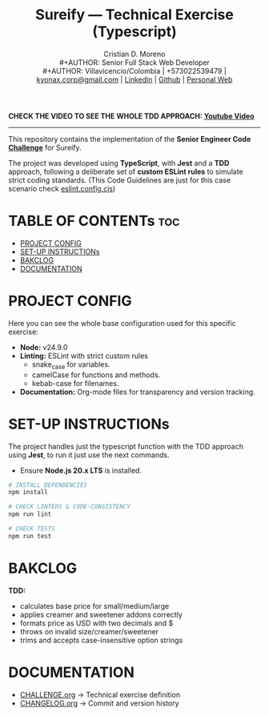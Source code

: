 #+TITLE: Sureify — Technical Exercise (Typescript)
#+AUTHOR: Cristian D. Moreno \\
#+AUTHOR: Senior Full Stack Web Developer \\
#+AUTHOR: Villavicencio/Colombia | +573022539479 | [[mailto:kyonax.corp@gmail.com][kyonax.corp@gmail.com]] | [[https://www.linkedin.com/in/kyonax/][Linkedin]] | [[https://github.com/Kyonax][Github]] | [[https://kyonax.github.io][Personal Web]]
#+OPTIONS: toc:t num:t date:nil H:5

*CHECK THE VIDEO TO SEE THE WHOLE TDD APPROACH: [[https://www.youtube.com/watch?v=d5LNi747npo][Youtube Video]]*

-----

This repository contains the implementation of the *Senior Engineer Code [[file:CHALLENGE.org][Challenge]]* for Sureify.

The project was developed using *TypeScript*, with *Jest* and a *TDD* approach, following a deliberate set of *custom ESLint rules* to simulate strict coding standards. (This Code Guidelines are just for this case scenario check [[file:eslint.config.cjs][eslint.config.cjs]])

* TABLE OF CONTENTs :toc:
- [[#project-config][PROJECT CONFIG]]
- [[#set-up-instructions][SET-UP INSTRUCTIONs]]
- [[#bakclog][BAKCLOG]]
- [[#documentation][DOCUMENTATION]]

* PROJECT CONFIG
Here you can see the whole base configuration used for this specific exercise:

- *Node:* v24.9.0
- *Linting:* ESLint with strict custom rules
  - snake_case for variables.
  - camelCase for functions and methods.
  - kebab-case for filenames.
- *Documentation:* Org-mode files for transparency and version tracking.

* SET-UP INSTRUCTIONs
The project handles just the typescript function with the TDD approach using *Jest*, to run it just use the next commands.

- Ensure *Node.js 20.x LTS* is installed.

#+BEGIN_SRC sh
# INSTALL DEPENDENCIES
npm install

# CHECK LINTERS & CODE-CONSISTENCY
npm run lint

# CHECK TESTS
npm run test
#+END_SRC

* BAKCLOG
*TDD:*
- calculates base price for small/medium/large
- applies creamer and sweetener addons correctly
- formats price as USD with two decimals and $
- throws on invalid size/creamer/sweetener
- trims and accepts case-insensitive option strings

* DOCUMENTATION
  - [[file:CHALLENGE.org][CHALLENGE.org]] → Technical exercise definition
  - [[file:CHANGELOG.org][CHANGELOG.org]] → Commit and version history
